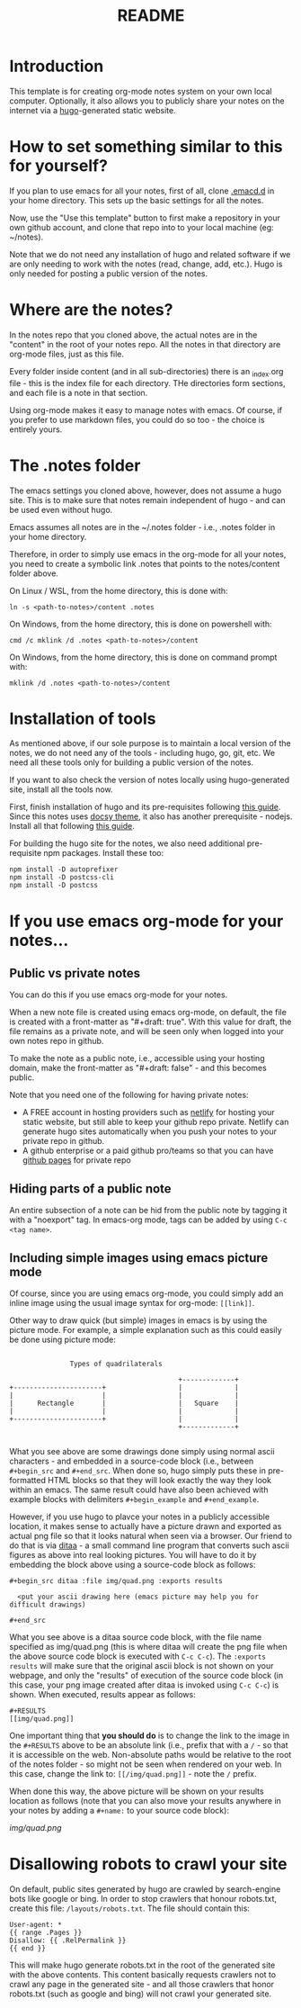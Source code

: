 #+title: README
#+startup: indent
#+startup: showall
#+category: notes
#+type: docs
#+draft: false

* Introduction
  This template is for creating org-mode notes system on your own local computer. Optionally, it also allows you to publicly share your notes on the internet via a [[https://gohugo.io/][hugo]]-generated static website.

* How to set something similar to this for yourself?
  If you plan to use emacs for all your notes, first of all, clone [[https://github.com/arvindd/.emacs.d][.emacd.d]] in your home directory. This sets up the basic settings for all the notes.

  Now, use the "Use this template" button to first make a repository in your own github account, and clone that repo into to your local machine (eg: ~/notes).

  Note that we do not need any installation of hugo and related software if we are only needing to work with the notes (read, change, add, etc.). Hugo is only needed for posting a public version of the notes.

* Where are the notes?
  In the notes repo that you cloned above, the actual notes are in the "content" in the root of your notes repo. All the notes in that directory are org-mode files, just as this file.

  Every folder inside content (and in all sub-directories) there is an _index.org file - this is the index file for each directory. THe directories form sections, and each file is a note in that section.

  Using org-mode makes it easy to manage notes with emacs. Of course, if you prefer to use markdown files, you could do so too - the choice is entirely yours.

* The .notes folder
  The emacs settings you cloned above, however, does not assume a hugo site. This is to make sure that notes remain independent of hugo - and can be used even without hugo.

  Emacs assumes all notes are in the ~/.notes folder - i.e., .notes folder in your home directory.

  Therefore, in order to simply use emacs in the org-mode for all your notes, you need to create a symbolic link .notes that points to the notes/content folder above.

  On Linux / WSL, from the home directory, this is done with:

  #+begin_src
  ln -s <path-to-notes>/content .notes
  #+end_src

  On Windows, from the home directory, this is done on powershell with:

  #+begin_src
  cmd /c mklink /d .notes <path-to-notes>/content
  #+end_src

  On Windows, from the home directory, this is done on command prompt with:

  #+begin_src
  mklink /d .notes <path-to-notes>/content
  #+end_src

* Installation of tools
  As mentioned above, if our sole purpose is to maintain a local version of the notes, we do not need any of the tools - including hugo, go, git, etc. We need all these tools only for building a public version of the notes.

  If you want to also check the version of notes locally using hugo-generated site, install all the tools now.

  First, finish installation of hugo and its pre-requisites following [[https://notes.ramdoot.in/hugo][this guide]]. Since this notes uses [[https://www.docsy.dev/][docsy theme]], it also has another prerequisite - nodejs. Install all that following [[https://notes.ramdoot.in/nodejs][this guide]].

  For building the hugo site for the notes, we also need additional pre-requisite npm packages. Install these too:

  #+begin_src
  npm install -D autoprefixer
  npm install -D postcss-cli
  npm install -D postcss
  #+end_src

* If you use emacs org-mode for your notes...
** Public vs private notes
   You can do this if you use emacs org-mode for your notes.

   When a new note file is created using emacs org-mode, on default, the file is created with a front-matter as "#+draft: true". With this value for draft, the file remains as a private note, and will be seen only when logged into your own notes repo in github.

   To make the note as a public note, i.e., accessible using your hosting domain, make the front-matter as "#+draft: false" - and this becomes public.

   Note that you need one of the following for having private notes:
   - A FREE account in hosting providers such as [[https://www.netlify.com/][netlify]] for hosting your static website, but still able to keep your github repo private. Netlify can generate hugo sites automatically when you push your notes to your private repo in github.
   - A github enterprise or a paid github pro/teams so that you can have [[https://docs.github.com/en/pages/getting-started-with-github-pages/about-github-pages][github pages]] for private repo

** Hiding parts of a public note
   An entire subsection of a note can be hid from the public note by tagging it with a "noexport" tag. In emacs-org mode, tags can be added by using =C-c <tag name>=.

** Including simple images using emacs picture mode
Of course, since you are using emacs org-mode, you could simply add an inline image using the usual image syntax for org-mode: ~[[link]]~.

Other way to draw quick (but simple) images in emacs is by using the picture mode. For example, a simple explanation such as this could easily be done using picture mode:

#+name: example ascii picture
#+begin_src ditaa :file img/quad.png 

                  Types of quadrilaterals

                                             +-------------+
   +----------------------+                  |             |
   |                      |                  |             |
   |      Rectangle       |                  |   Square    |
   |                      |                  |             |
   +----------------------+                  |             |
                                             +-------------+

#+end_src


What you see above are some drawings done simply using normal ascii characters - and embedded in a source-code block (i.e., between ~#+begin_src~ and ~#+end_src~. When done so, hugo simply puts these in pre-formatted HTML blocks so that they will look exactly the way they look within an emacs. The same result could have also been achieved with example blocks with delimiters ~#+begin_example~ and ~#+end_example~.

However, if you use hugo to plavce your notes in a publicly accessible location, it makes sense to actually have a picture drawn and exported as actual png file so that it looks natural when seen via a browser. Our friend to do that is via [[https://github.com/stathissideris/ditaa][ditaa]] - a small command line program that converts such ascii figures as above into real looking pictures. You will have to do it by embedding the block above using a source-code block as follows:

#+begin_example
 #+begin_src ditaa :file img/quad.png :exports results

   <put your ascii drawing here (emacs picture may help you for difficult drawings)

 #+end_src
#+end_example

What you see above is a ditaa source code block, with the file name specified as img/quad.png (this is where ditaa will create the png file when the above source code block is executed with ~C-c C-c~). The ~:exports results~ will make sure that the original ascii block is not shown on your webpage, and only the "results" of execution of the source code block (in this case, your png image created after ditaa is invoked using ~C-c C-c~) is shown. When executed, results appear as follows:

#+begin_example
#+RESULTS
[[img/quad.png]]
#+end_example

One important thing that *you should do* is to change the link to the image in the ~#+RESULTS~ above to be an absolute link (i.e., prefix that with a ~/~ - so that it is accessible on the web. Non-absolute paths would be relative to the root of the notes folder - so might not be seen when rendered on your web. In this case, change the link to: ~[[/img/quad.png]]~ - note the ~/~ prefix.

When done this way, the above picture will be shown on your results location as follows (note that you can also move your results anywhere in your notes by adding a ~#+name:~ to your source code block):

#+RESULTS: example ascii picture
[[img/quad.png]]

* Disallowing robots to crawl your site
On default, public sites generated by hugo are crawled by search-engine bots like google or bing. In order to stop crawlers that honour robots.txt, create this file: =/layouts/robots.txt=. The file should contain this:

#+begin_example
User-agent: *
{{ range .Pages }}
Disallow: {{ .RelPermalink }}
{{ end }}
#+end_example

This will make hugo generate robots.txt in the root of the generated site with the above contents. This content basically requests crawlers not to crawl any page in the generated site - and all those crawlers that honor robots.txt (such as google and bing) will not crawl your generated site.

